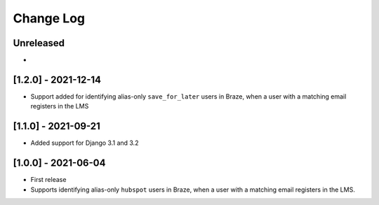 Change Log
----------

..
   All enhancements and patches to edx_braze will be documented
   in this file.  It adheres to the structure of https://keepachangelog.com/ ,
   but in reStructuredText instead of Markdown (for ease of incorporation into
   Sphinx documentation and the PyPI description).

   This project adheres to Semantic Versioning (https://semver.org/).

.. There should always be an "Unreleased" section for changes pending release.

Unreleased
~~~~~~~~~~

*

[1.2.0] - 2021-12-14
~~~~~~~~~~~~~~~~~~~~~~~~~~~~~~~~~~~~~~~~~~~~~~~~

* Support added for identifying alias-only ``save_for_later`` users in Braze,
  when a user with a matching email registers in the LMS

[1.1.0] - 2021-09-21
~~~~~~~~~~~~~~~~~~~~~~~~~~~~~~~~~~~~~~~~~~~~~~~~

* Added support for Django 3.1 and 3.2

[1.0.0] - 2021-06-04
~~~~~~~~~~~~~~~~~~~~~~~~~~~~~~~~~~~~~~~~~~~~~~~~

* First release
* Supports identifying alias-only ``hubspot`` users in Braze, when a user
  with a matching email registers in the LMS.
